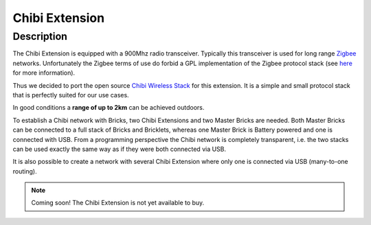 .. _chibi_extension:

Chibi Extension
===============

.. raw:: html

	{% from "macros.html" import tfdocstart, tfdocimg, tfdocend %}
	{{ 
	    tfdocstart("Extensions/extension_chibi_tilted_350.jpg", 
	             "Extensions/extension_chibi_tilted_600.jpg", 
	             "Chibi Extension") 
	}}
	{{ 
	    tfdocimg("Extensions/extension_chibi_tilted_complete_100.jpg", 
	             "Extensions/extension_chibi_tilted_complete_600.jpg", 
	             "Chibi Extension") 
	}}
	{{ 
	    tfdocimg("Extensions/extension_chibi_top_100.jpg", 
	             "Extensions/extension_chibi_top_600.jpg", 
	             "Chibi Extension") 
	}}
	{{ 
	    tfdocimg("Extensions/extension_chibi_bottom_100.jpg", 
	             "Extensions/extension_chibi_bottom_600.jpg", 
	             "Chibi Extension") 
	}}
	{{ tfdocend() }}


Description
-----------

The Chibi Extension is equipped with a 900Mhz radio transceiver. Typically
this transceiver is used for long range 
`Zigbee <http://en.wikipedia.org/wiki/Zigbee>`_ networks. Unfortunately
the Zigbee terms of use do forbid a GPL implementation of the
Zigbee protocol stack (see `here <http://freaklabs.org/index.php/Blog/Zigbee/Zigbee-Linux-and-the-GPL.html>`__ for more information).

Thus we decided to port the open source `Chibi Wireless Stack <http://freaklabs.org/index.php/Blog/Embedded/Introducing...Chibi-A-Simple-Small-Wireless-stack-for-Open-Hardware-Hackers-and-Enthusiasts.html>`__ for this extension. It is a
simple and small protocol stack that is perfectly suited for our use cases.

In good conditions a **range of up to 2km** can be achieved outdoors.

To establish a Chibi network with Bricks, two Chibi Extensions and two
Master Bricks are needed. Both Master Bricks can be connected to a
full stack of Bricks and Bricklets, whereas one Master Brick is Battery
powered and one is connected with USB. From a programming perspective
the Chibi network is completely transparent, i.e. the two stacks can
be used exactly the same way as if they were both connected via USB.

It is also possible to create a network with several Chibi Extension where
only one is connected via USB (many-to-one routing).

.. note:: Coming soon! 
   The Chibi Extension is not yet available to buy.

..
	Technical Specifications
	------------------------

	================================  ============================================================
	Property                          Value
	================================  ============================================================
	Device Current Consumption        TBD
	Range (Outdoor/Indoor)            TBD/TBD
	Maximum Baud Rate                 TBD
	--------------------------------  ------------------------------------------------------------
	--------------------------------  ------------------------------------------------------------
	Dimensions (W x D x H)            40 x 40 x 16mm  (1.57 x 1.57 x 0.63")
	Weight                            13g
	================================  ============================================================



	Resources
	---------
	 
	* AT86RF212 datasheet (Download)
	* Schematic (Download)
	* Outline and drilling plan (`Download <../../_images/Dimensions/chibi_extensions_dimensions.png>`__)
	* Project source code and design files (Download)


.. Chibi Network Assembly
  ----------------------
  * Picture Network
  * explain creation and configuration
  * explain usage



.. Connectivity
   ------------
  The following picture depicts the different connection possibilities of the 
  Chibi-Extension.
  .. image:: /Images/Bricks/Servo_Brick/servo_brick_anschluesse.jpg
   :scale: 100 %
   :alt: alternate text
   :align: center

.. Troubleshoot
   ------------

